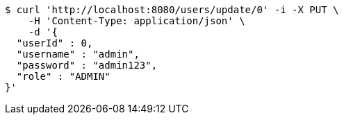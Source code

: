 [source,bash]
----
$ curl 'http://localhost:8080/users/update/0' -i -X PUT \
    -H 'Content-Type: application/json' \
    -d '{
  "userId" : 0,
  "username" : "admin",
  "password" : "admin123",
  "role" : "ADMIN"
}'
----